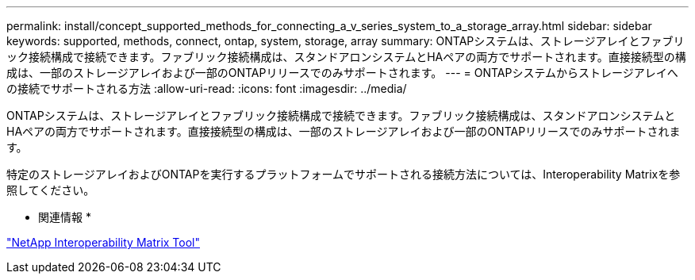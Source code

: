---
permalink: install/concept_supported_methods_for_connecting_a_v_series_system_to_a_storage_array.html 
sidebar: sidebar 
keywords: supported, methods, connect, ontap, system, storage, array 
summary: ONTAPシステムは、ストレージアレイとファブリック接続構成で接続できます。ファブリック接続構成は、スタンドアロンシステムとHAペアの両方でサポートされます。直接接続型の構成は、一部のストレージアレイおよび一部のONTAPリリースでのみサポートされます。 
---
= ONTAPシステムからストレージアレイへの接続でサポートされる方法
:allow-uri-read: 
:icons: font
:imagesdir: ../media/


[role="lead"]
ONTAPシステムは、ストレージアレイとファブリック接続構成で接続できます。ファブリック接続構成は、スタンドアロンシステムとHAペアの両方でサポートされます。直接接続型の構成は、一部のストレージアレイおよび一部のONTAPリリースでのみサポートされます。

特定のストレージアレイおよびONTAPを実行するプラットフォームでサポートされる接続方法については、Interoperability Matrixを参照してください。

* 関連情報 *

https://mysupport.netapp.com/matrix["NetApp Interoperability Matrix Tool"]
